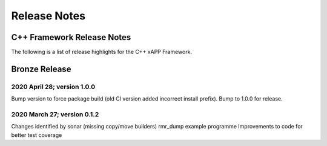 ============================================================================================ 
Release Notes 
============================================================================================ 


C++ Framework Release Notes
===========================

The following is a list of release highlights for the C++ 
xAPP Framework. 


Bronze Release
==============



2020 April 28; version 1.0.0
----------------------------

Bump version to force package build (old CI version added 
incorrect install prefix). Bump to 1.0.0 for release. 
 


2020 March 27; version 0.1.2
----------------------------

Changes identified by sonar (missing copy/move builders) 
rmr_dump example programme Improvements to code for better 
test coverage 
